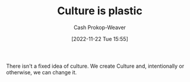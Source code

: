:PROPERTIES:
:ID:       850e06b8-b739-462f-a2e9-5878a827dd12
:LAST_MODIFIED: [2023-09-06 Wed 08:12]
:END:
#+title: Culture is plastic
#+hugo_custom_front_matter: :slug "850e06b8-b739-462f-a2e9-5878a827dd12"
#+author: Cash Prokop-Weaver
#+date: [2022-11-22 Tue 15:55]
#+filetags: :concept:

There isn't a fixed idea of culture. We create Culture and, intentionally or otherwise, we can change it.
* Flashcards :noexport:
** Describe :fc:
:PROPERTIES:
:ID:       7f38b0b2-bb35-40bf-a31f-a49d40a59cc7
:ANKI_NOTE_ID: 1656856836557
:FC_CREATED: 2022-07-03T14:00:36Z
:FC_TYPE:  double
:END:
:REVIEW_DATA:
| position | ease | box | interval | due                  |
|----------+------+-----+----------+----------------------|
| front    | 2.50 |   7 |   355.66 | 2024-02-17T07:49:42Z |
| back     | 2.20 |   7 |   258.66 | 2023-11-14T19:56:14Z |
:END:
Culture is plastic
*** Back
There isn't a fixed idea of culture. We create Culture and, intentionally or otherwise, we can change it.
